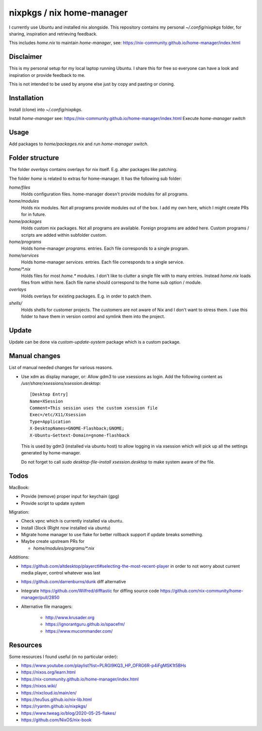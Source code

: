 nixpkgs / nix home-manager
==========================

I currently use Ubuntu and installed nix alongside.
This repository contains my personal `~/.config/nixpkgs` folder,
for sharing, inspiration and retrieving feedback.

This includes `home.nix` to maintain `home-manager`,
see: https://nix-community.github.io/home-manager/index.html

Disclaimer
----------

This is my personal setup for my local laptop running Ubuntu.
I share this for free so everyone can have a look and inspiration or provide feedback to me.

This is not intended to be used by anyone else just by copy and pasting or cloning.

Installation
------------

Install (clone) into `~/.config/nixpkgs`.

Install `home-manager` see: https://nix-community.github.io/home-manager/index.html
Execute `home-manager switch`

Usage
-----

Add packages to `home/packages.nix` and run `home-manager switch`.

Folder structure
----------------

The folder `overlays` contains overlays for nix itself.
E.g. alter packages like patching.

The folder `home` is related to extras for home-manager.
It has the following sub folder:

`home/files`
   Holds configuration files.
   home-manager doesn't provide modules for all programs.

`home/modules`
   Holds nix modules.
   Not all programs provide modules out of the box.
   I add my own here, which I might create PRs for in future.

`home/packages`
   Holds custom nix packages.
   Not all programs are available.
   Foreign programs are added here.
   Custom programs / scripts are added within subfolder `custom`.

`home/programs`
   Holds home-manager `programs.` entries.
   Each file corresponds to a single program.

`home/services`
   Holds home-manager `services.` entries.
   Each file corresponds to a single service.

`home/*.nix`
    Holds files for most `home.*` modules.
    I don't like to clutter a single file with to many entries.
    Instead `home.nix` loads files from within here.
    Each file name should correspond to the home sub option / module.

`overlays`
    Holds overlays for existing packages.
    E.g. in order to patch them.

`shells/`
    Holds shells for customer projects.
    The customers are not aware of Nix and I don't want to stress them.
    I use this folder to have them in version control and symlink them into the
    project.

Update
------

Update can be done via `custom-update-system` package which is a custom package.

Manual changes
--------------

List of manual needed changes for various reasons.

* Use xdm as display manager, or: Allow gdm3 to use xsessions as login.
  Add the following content as `/usr/share/xsessions/xsession.desktop`::

      [Desktop Entry]
      Name=XSession
      Comment=This session uses the custom xsession file
      Exec=/etc/X11/Xsession
      Type=Application
      X-DesktopNames=GNOME-Flashback;GNOME;
      X-Ubuntu-Gettext-Domain=gnome-flashback

  This is used by gdm3 (installed via ubuntu host) to allow logging in via
  xsession which will pick up all the settings generated by home-manager.

  Do not forget to call `sudo desktop-file-install xsession.desktop` to make
  system aware of the file.

Todos
-----

MacBook:

* Provide (remove) proper input for keychain (gpg)

* Provide script to update system

Migration:

* Check vpnc which is currently installed via ubuntu.

* Install i3lock (Right now installed via ubuntu)

* Migrate home manager to use flake for better rollback support if update breaks something.

* Maybe create upstream PRs for

  * `home/modules/programs/*.nix`

Additions:

* https://github.com/altdesktop/playerctl#selecting-the-most-recent-player in
  order to not worry about current media player, control whatever was last

* https://github.com/darrenburns/dunk diff alternative

* Integrate https://github.com/Wilfred/difftastic for diffing source code
  https://github.com/nix-community/home-manager/pull/2850

* Alternative file managers:

   * http://www.krusader.org

   * https://ignorantguru.github.io/spacefm/

   * https://www.mucommander.com/

Resources
---------

Some resources I found useful (in no particular order):

* https://www.youtube.com/playlist?list=PLRGI9KQ3_HP_OFRG6R-p4iFgMSK1t5BHs

* https://nixos.org/learn.html

* https://nix-community.github.io/home-manager/index.html

* https://nixos.wiki/

* https://nixcloud.io/main/en/

* https://teu5us.github.io/nix-lib.html

* https://ryantm.github.io/nixpkgs/

* https://www.tweag.io/blog/2020-05-25-flakes/

* https://github.com/NixOS/nix-book
